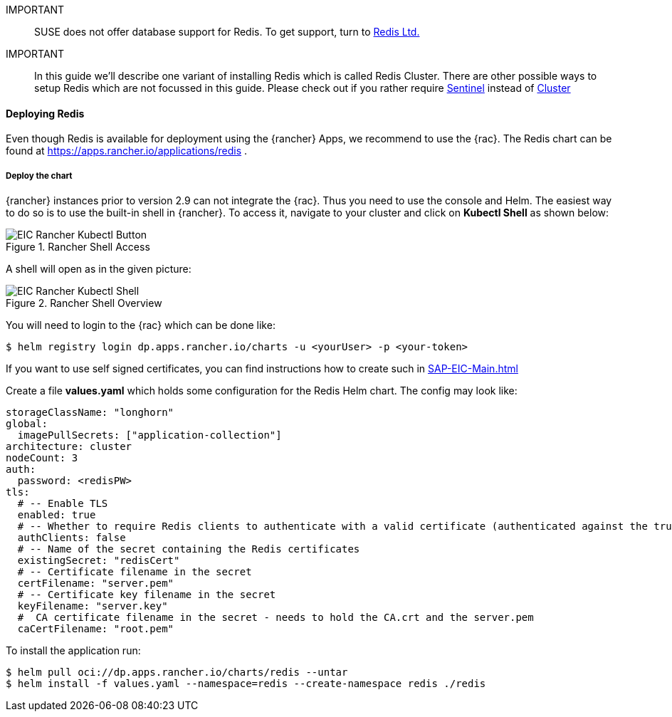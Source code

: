 [#Redis]

:redis: Redis

IMPORTANT::
SUSE does not offer database support for {redis}.
To get support, turn to 
link:https://redis.com/[Redis Ltd.]


IMPORTANT::
In this guide we'll describe one variant of installing {redis} which is called Redis Cluster.
There are other possible ways to setup {redis} which are not focussed in this guide.
Please check out if you rather require 
link:https://redis.io/docs/management/sentinel/[Sentinel]
instead of 
link:https://redis.io/docs/management/scaling/[Cluster]

==== Deploying Redis

Even though {redis} is available for deployment using the {rancher} Apps, we recommend to use the {rac}.
The {redis} chart can be found at https://apps.rancher.io/applications/redis .


===== Deploy the chart

{rancher} instances prior to version 2.9 can not integrate the {rac}. Thus you need to use the console and Helm.
The easiest way to do so is to use the built-in shell in {rancher}. To access it, navigate to your cluster and click on *Kubectl Shell* as shown below:

image::EIC-Rancher-Kubectl-Button.png[title=Rancher Shell Access,scaledwidth=99%]

A shell will open as in the given picture:

image::EIC-Rancher-Kubectl-Shell.png[title=Rancher Shell Overview,scaledwidth=99%]


You will need to login to the {rac} which can be done like:
----
$ helm registry login dp.apps.rancher.io/charts -u <yourUser> -p <your-token>
----

If you want to use self signed certificates, you can find instructions how to create such in xref:SAP-EIC-Main.adoc#Appendix[]

++++
<?pdfpagebreak?>
++++

Create a file *values.yaml* which holds some configuration for the {redis} Helm chart.
The config may look like:
----
storageClassName: "longhorn"
global:
  imagePullSecrets: ["application-collection"]
architecture: cluster
nodeCount: 3
auth:
  password: <redisPW>
tls:
  # -- Enable TLS
  enabled: true
  # -- Whether to require Redis clients to authenticate with a valid certificate (authenticated against the trusted root CA certificate)
  authClients: false
  # -- Name of the secret containing the Redis certificates
  existingSecret: "redisCert"
  # -- Certificate filename in the secret
  certFilename: "server.pem"
  # -- Certificate key filename in the secret
  keyFilename: "server.key"
  #  CA certificate filename in the secret - needs to hold the CA.crt and the server.pem
  caCertFilename: "root.pem"
----

To install the application run:

----
$ helm pull oci://dp.apps.rancher.io/charts/redis --untar
$ helm install -f values.yaml --namespace=redis --create-namespace redis ./redis
----
